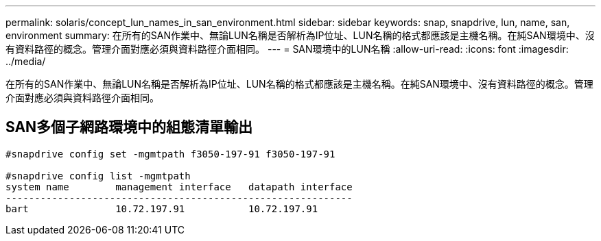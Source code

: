 ---
permalink: solaris/concept_lun_names_in_san_environment.html 
sidebar: sidebar 
keywords: snap, snapdrive, lun, name, san, environment 
summary: 在所有的SAN作業中、無論LUN名稱是否解析為IP位址、LUN名稱的格式都應該是主機名稱。在純SAN環境中、沒有資料路徑的概念。管理介面對應必須與資料路徑介面相同。 
---
= SAN環境中的LUN名稱
:allow-uri-read: 
:icons: font
:imagesdir: ../media/


[role="lead"]
在所有的SAN作業中、無論LUN名稱是否解析為IP位址、LUN名稱的格式都應該是主機名稱。在純SAN環境中、沒有資料路徑的概念。管理介面對應必須與資料路徑介面相同。



== SAN多個子網路環境中的組態清單輸出

[listing]
----

#snapdrive config set -mgmtpath f3050-197-91 f3050-197-91

#snapdrive config list -mgmtpath
system name        management interface   datapath interface
------------------------------------------------------------
bart               10.72.197.91           10.72.197.91
----
